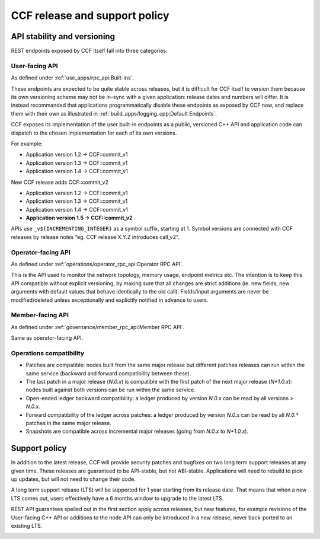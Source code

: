 CCF release and support policy
==============================

API stability and versioning
-----------------------------

REST endpoints exposed by CCF itself fall into three categories:

User-facing API
~~~~~~~~~~~~~~~

As defined under :ref:`use_apps/rpc_api:Built-ins`.

These endpoints are expected to be quite stable across releases, but it is difficult for CCF itself to version them because its own versioning scheme may not be in-sync with a given application: release dates and numbers will differ.
It is instead recommanded that applications programmatically disable these endpoints as exposed by CCF now, and replace them with their own as illustrated in :ref:`build_apps/logging_cpp:Default Endpoints`.

CCF exposes its implementation of the user built-in endpoints as a public, versioned C++ API and application code can dispatch to the chosen implementation for each of its own versions.  

For example:

- Application version 1.2 -> CCF::commit_v1
- Application version 1.3 -> CCF::commit_v1
- Application version 1.4 -> CCF::commit_v1

New CCF release adds CCF::commit_v2

- Application version 1.2 -> CCF::commit_v1
- Application version 1.3 -> CCF::commit_v1
- Application version 1.4 -> CCF::commit_v1
- **Application version 1.5 -> CCF::commit_v2**

APIs use ``_v${INCREMENTING_INTEGER}`` as a symbol suffix, starting at 1. Symbol versions are connected with CCF releases by release notes “eg. CCF release X.Y.Z introduces call_v2”.

Operator-facing API
~~~~~~~~~~~~~~~~~~~

As defined under :ref:`operations/operator_rpc_api:Operator RPC API`.

This is the API used to monitor the network topology, memory usage, endpoint metrics etc. The intention is to keep this API compatible without explicit versioning, by making sure that all changes are strict additions (ie. new fields, new arguments with default values that behave identically to the old call).
Fields/input arguments are never be modified/deleted unless exceptionally and explicitly notified in advance to users.

Member-facing API
~~~~~~~~~~~~~~~~~

As defined under :ref:`governance/member_rpc_api:Member RPC API`.

Same as operator-facing API.

Operations compatibility
~~~~~~~~~~~~~~~~~~~~~~~~

- Patches are compatible: nodes built from the same major release but different patches releases can run within the same service (backward and forward compatibility between these).
- The last patch in a major release (`N.0.x`) is compatible with the first patch of the next major release (`N+1.0.x`): nodes built against both versions can be run within the same service.
- Open-ended ledger backward compatibility: a ledger produced by version `N.0.x` can be read by all versions `> N.0.x`.
- Forward compatibility of the ledger across patches: a ledger produced by version `N.0.x` can be read by all `N.0.*` patches in the same major release. 
- Snapshots are compatible across incremental major releases (going from `N.0.x` to `N+1.0.x`).

Support policy
--------------

In addition to the latest release, CCF will provide security patches and bugfixes on two long term support releases at any given time. These releases are guaranteed to be API-stable, but not ABI-stable.
Applications will need to rebuild to pick up updates, but will not need to change their code.

A long term support release (LTS) will be supported for 1 year starting from its release date. That means that when a new LTS comes out, users effectively have a 6 months window to upgrade to the latest LTS.

REST API guarantees spelled out in the first section apply across releases, but new features, for example revisions of the User-facing C++ API or additions to the node API can only be introduced in a new release, never back-ported to an existing LTS.

.. image:: /img/ccf_release.png
    :alt: Release